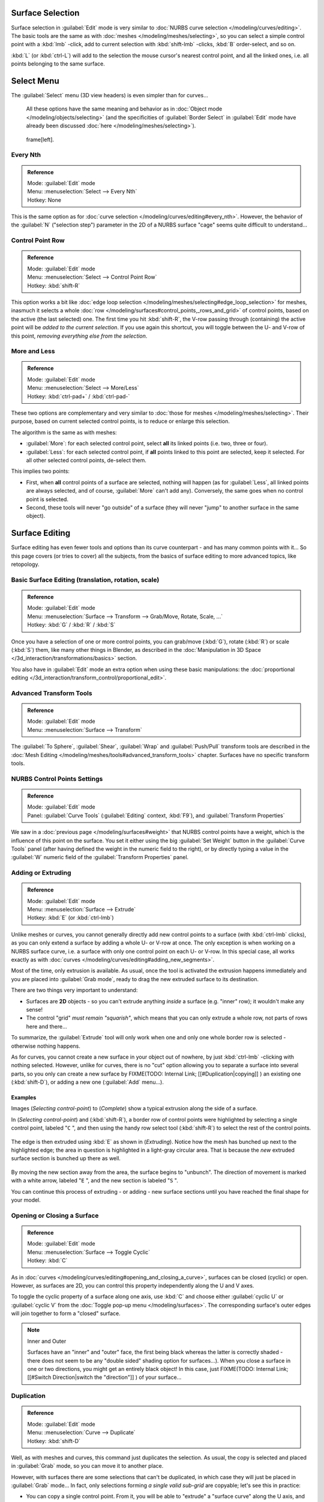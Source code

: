 
..    TODO/Review: {{review|split=X|text=split selection and editing}} .


Surface Selection
*****************

Surface selection in :guilabel:`Edit` mode is very similar to :doc:`NURBS curve selection </modeling/curves/editing>`. The basic tools are the same as with :doc:`meshes </modeling/meshes/selecting>`, so you can select a simple control point with a :kbd:`lmb` -click, add to current selection with :kbd:`shift-lmb` -clicks, :kbd:`B` order-select, and so on.

:kbd:`L` (or :kbd:`ctrl-L`) will add to the selection the mouse cursor's nearest control point, and all the linked ones, i.e. all points belonging to the same surface.


Select Menu
***********

The :guilabel:`Select` menu (3D view headers) is even simpler than for curves...

   All these options have the same meaning and behavior as in :doc:`Object mode </modeling/objects/selecting>` (and the specificities of :guilabel:`Border Select` in :guilabel:`Edit` mode have already been discussed :doc:`here </modeling/meshes/selecting>`).


.. figure:: /images/NurbsSelectMenu.jpg

   frame[left].


Every Nth
=========

.. admonition:: Reference
   :class: refbox

   | Mode:     :guilabel:`Edit` mode
   | Menu:     :menuselection:`Select --> Every Nth`
   | Hotkey:   None


This is the same option as for :doc:`curve selection </modeling/curves/editing#every_nth>`. However, the behavior of the :guilabel:`N` ("selection step") parameter in the 2D of a NURBS surface "cage" seems quite difficult to understand...


Control Point Row
=================

.. admonition:: Reference
   :class: refbox

   | Mode:     :guilabel:`Edit` mode
   | Menu:     :menuselection:`Select --> Control Point Row`
   | Hotkey:   :kbd:`shift-R`


This option works a bit like :doc:`edge loop selection </modeling/meshes/selecting#edge_loop_selection>` for meshes,
inasmuch it selects a whole :doc:`row </modeling/surfaces#control_points,_rows_and_grid>` of control points,
based on the active (the last selected) one. The first time you hit :kbd:`shift-R`,
the V-row passing through (containing) the active point will be *added to the current selection*.
If you use again this shortcut, you will toggle between the U- and V-row of this point,
*removing everything else from the selection*.


More and Less
=============

.. admonition:: Reference
   :class: refbox

   | Mode:     :guilabel:`Edit` mode
   | Menu:     :menuselection:`Select --> More/Less`
   | Hotkey:   :kbd:`ctrl-pad+` / :kbd:`ctrl-pad-`


These two options are complementary and very similar to :doc:`those for meshes </modeling/meshes/selecting>`. Their purpose, based on current selected control points, is to reduce or enlarge this selection.

The algorithm is the same as with meshes:

- :guilabel:`More`: for each selected control point, select **all** its linked points (i.e. two, three or four).
- :guilabel:`Less`: for each selected control point, if **all** points linked to this point are selected, keep it selected. For all other selected control points, de-select them.

This implies two points:

- First, when **all** control points of a surface are selected, nothing will happen (as for :guilabel:`Less`, all linked points are always selected, and of course, :guilabel:`More` can't add any). Conversely, the same goes when no control point is selected.
- Second, these tools will never "go outside" of a surface (they will never "jump" to another surface in the same object).


Surface Editing
***************

Surface editing has even fewer tools and options than its curve counterpart - and has many
common points with it... So this page covers (or tries to cover) all the subjects,
from the basics of surface editing to more advanced topics, like retopology.


Basic Surface Editing (translation, rotation, scale)
====================================================

.. admonition:: Reference
   :class: refbox

   | Mode:     :guilabel:`Edit` mode
   | Menu:     :menuselection:`Surface --> Transform --> Grab/Move, Rotate, Scale, ...`
   | Hotkey:   :kbd:`G` / :kbd:`R` / :kbd:`S`


Once you have a selection of one or more control points, you can grab/move (:kbd:`G`), rotate (:kbd:`R`) or scale (:kbd:`S`) them, like many other things in Blender, as described in the :doc:`Manipulation in 3D Space </3d_interaction/transformations/basics>` section.

You also have in :guilabel:`Edit` mode an extra option when using these basic manipulations: the :doc:`proportional editing </3d_interaction/transform_control/proportional_edit>`.


Advanced Transform Tools
========================

.. admonition:: Reference
   :class: refbox

   | Mode:     :guilabel:`Edit` mode
   | Menu:     :menuselection:`Surface --> Transform`


The :guilabel:`To Sphere`, :guilabel:`Shear`, :guilabel:`Wrap` and :guilabel:`Push/Pull` transform tools are described in the :doc:`Mesh Editing </modeling/meshes/tools#advanced_transform_tools>` chapter. Surfaces have no specific transform tools.


NURBS Control Points Settings
=============================

.. admonition:: Reference
   :class: refbox

   | Mode:     :guilabel:`Edit` mode
   | Panel:    :guilabel:`Curve Tools` (:guilabel:`Editing` context, :kbd:`F9`), and :guilabel:`Transform Properties`


We saw in a :doc:`previous page </modeling/surfaces#weight>` that NURBS control points have a weight,
which is the influence of this point on the surface.
You set it either using the big :guilabel:`Set Weight` button in the :guilabel:`Curve Tools` panel
(after having defined the weight in the numeric field to the right),
or by directly typing a value in the :guilabel:`W` numeric field of the :guilabel:`Transform Properties` panel.


Adding or Extruding
===================

.. admonition:: Reference
   :class: refbox

   | Mode:     :guilabel:`Edit` mode
   | Menu:     :menuselection:`Surface --> Extrude`
   | Hotkey:   :kbd:`E` (or :kbd:`ctrl-lmb`)


Unlike meshes or curves, you cannot generally directly add new control points to a surface
(with :kbd:`ctrl-lmb` clicks), as you can only extend a surface by adding a whole U- or V-row at once.
The only exception is when working on a NURBS surface curve, i.e.
a surface with only one control point on each U- or V-row. In this special case,
all works exactly as with :doc:`curves </modeling/curves/editing#adding_new_segments>`.

Most of the time, only extrusion is available. As usual, once the tool is activated the
extrusion happens immediately and you are placed into :guilabel:`Grab mode`,
ready to drag the new extruded surface to its destination.

There are two things very important to understand:

- Surfaces are **2D** objects - so you can't extrude anything *inside* a surface (e.g. "inner" row); it wouldn't make any sense!
- The control "grid" *must remain "squarish"*, which means that you can only extrude a whole row, not parts of rows here and there...

To summarize, the :guilabel:`Extrude` tool will only work when one and only one whole border
row is selected - otherwise nothing happens.

As for curves, you cannot create a new surface in your object out of nowhere, by just :kbd:`ctrl-lmb` -clicking with nothing selected. However, unlike for curves, there is no "cut" option allowing you to separate a surface into several parts, so you only can create a new surface by
FIXME(TODO: Internal Link;
[[#Duplication|copying]]
) an existing one (:kbd:`shift-D`), or adding a new one (:guilabel:`Add` menu...).


Examples
--------

Images (*Selecting control-point*) to (*Complete*)
show a typical extrusion along the side of a surface.

In (*Selecting control-point*) and (:kbd:`shift-R`),
a border row of control points were highlighted by selecting a single control point,
labeled "\ ``C`` ", and then using the handy row select tool (:kbd:`shift-R`)
to select the rest of the control points.


.. figure:: /images/NurbsSurfaceSelectEdge.jpg
   :width: 500px
   :figwidth: 500px


The edge is then extruded using :kbd:`E` as shown in (*Extruding*).
Notice how the mesh has bunched up next to the highlighted edge;
the area in question is highlighted in a light-gray circular area.
That is because the *new* extruded surface section is bunched up there as well.


.. figure:: /images/NurbsExtrude.jpg
   :width: 500px
   :figwidth: 500px


By moving the new section away from the area, the surface begins to "unbunch".
The direction of movement is marked with a white arrow, labeled "\ ``E`` ",
and the new section is labeled "\ ``S`` ".

You can continue this process of extruding - or adding - new surface sections until you have
reached the final shape for your model.


Opening or Closing a Surface
============================

.. admonition:: Reference
   :class: refbox

   | Mode:     :guilabel:`Edit` mode
   | Menu:     :menuselection:`Surface --> Toggle Cyclic`
   | Hotkey:   :kbd:`C`


As in :doc:`curves </modeling/curves/editing#opening_and_closing_a_curve>`, surfaces can be closed (cyclic) or open. However, as surfaces are 2D, you can control this property independently along the U and V axes.

To toggle the cyclic property of a surface along one axis, use :kbd:`C` and choose either :guilabel:`cyclic U` or :guilabel:`cyclic V` from the :doc:`Toggle pop-up menu </modeling/surfaces>`. The corresponding surface's outer edges will join together to form a "closed" surface.


.. note:: Inner and Outer

   Surfaces have an "inner" and "outer" face, the first being black whereas the latter is correctly shaded - there does not seem to be any "double sided" shading option for surfaces...). When you close a surface in one or two directions, you might get an entirely black object! In this case, just
   FIXME(TODO: Internal Link;
   [[#Switch Direction|switch the "direction"]]
   ) of your surface...


Duplication
===========

.. admonition:: Reference
   :class: refbox

   | Mode:     :guilabel:`Edit` mode
   | Menu:     :menuselection:`Curve --> Duplicate`
   | Hotkey:   :kbd:`shift-D`


Well, as with meshes and curves, this command just duplicates the selection. As usual,
the copy is selected and placed in :guilabel:`Grab` mode, so you can move it to another place.

However, with surfaces there are some selections that can't be duplicated,
in which case they will just be placed in :guilabel:`Grab` mode... In fact,
only selections forming *a single valid sub-grid* are copyable; let's see this in practice:

- You can copy a single control point. From it, you will be able to "extrude" a "surface curve" along the U axis, and then extrude this unique U-row along the V axis to create a real new surface.
- You can copy a single continuous part of a row (or a whole row, of course). This will give you a new **U-row**, even if you selected (part of) a V-row!
- You can copy a single whole sub-grid.

Note that trying to duplicate several valid "sub-grids" (even being single points)
at once won't work; you'll have to do it one after the other...


Deleting Elements
=================

.. admonition:: Reference
   :class: refbox

   | Mode:     :guilabel:`Edit` mode
   | Menu:     :menuselection:`Curve --> Delete...`
   | Hotkey:   :kbd:`X` or :kbd:`Del`


The :guilabel:`Erase` pop-up menu of surfaces offers you two options:

:guilabel:`Selected`
   This will delete the selected rows, *without* breaking the surface (i.e. the adjacent rows will be directly linked, joined, once the intermediary ones are deleted). The selection must abide by the following rules:

   - Whole rows, and only whole rows must be selected.
   - Only rows along the same axis must be selected (i.e. you can't delete both U- and V-rows at the same time).

   Also remember that NURBS order cannot be higher than its number of control points in a given axis, so it might decrease when you delete some control points... Of course, when only one row remains, the surface becomes a "surface curve"; when only one point remains, there is no more visible surface; and when all points are deleted, the surface itself is deleted.

:guilabel:`All`
   As with meshes or curves, this deletes everything in the object!


Example
-------

+---------------------------------------------+
+.. figure:: /images/NurbsDeletingSegments.jpg+
+   :width: 600px                             +
+   :figwidth: 600px                          +
+                                             +
+   Before and after                          +
+---------------------------------------------+


In (*Before*) a row of control points has been selected by initially selecting the control point labeled "\ ``A`` " and using :kbd:`shift-R` to select the remaining control points. Then, using the :doc:`Erase menu </ce/menus/erase#edit_mode>` (:kbd:`X`), the *selected* row of control points is erased, resulting in (*After*).


Joining or Merging Surfaces
===========================

.. admonition:: Reference
   :class: refbox

   | Mode:     :guilabel:`Edit` mode
   | Menu:     :menuselection:`Surface --> Make Segment`
   | Hotkey:   :kbd:`F`


Just like :doc:`curves </modeling/curves/editing#joining_or_merging_curves>`, merging two surfaces requires that a single edge, a border row of control points, from two separate surfaces are selected. This means that the surfaces must be part of the same object. For example, you can't join two surfaces while in :guilabel:`Object` mode - but you can of course, as with any objects of the same type,
FIXME(TODO: Internal Link;
[[#Joining Objects|join two or more {{Literal|Surface}} objects]]
) into one object (:kbd:`ctrl-J`) - they just won't be "linked" or merged in a single one... Yes, it's a bit confusing!

This command is equivalent to creating edges or :kbd:`F` aces for meshes
(hence its shortcut), and so it only works in :guilabel:`Edit` mode.
The selection must contains only border rows of the same resolution
(with the same number of control points),
else Blender will try to do its best to guess what to merge with what, or the merge will fail
(either silently, or stating that "\ ``Resolution doesn't match`` " if rows with
different number of points are selected, or that there is "\ ``Too few selections to
merge`` " if you only selected points in one surface...).

So to avoid problems, you should always only select border rows with the same number of
points... Note that you can join a border U-row of one surface with a border V-row of another
one, Blender will automatically "invert" the axis of one surface for them to match correctly.

NURBS surface curves are often used to create objects like hulls, as they define cross sections all along the object, and you just have to "skin" them as described above to get a nice, smooth and harmonious shape. See :doc:`this tutorial </ls/modeling/surfaces/skinning>` for a detailed workflow.


Examples
--------

(*Joining ready*) is an example of two NURBS surface curves, **not** NURBS curves, in :guilabel:`Edit` mode, ready to be joined. (*Joining complete*) is the result of joining the two curves.


+---------------------------------+
+.. figure:: /images/NurbsJoin.jpg+
+   :width: 350px                 +
+   :figwidth: 350px              +
+                                 +
+   Joining ready.                +
+---------------------------------+


Subdivision
===========

.. admonition:: Reference
   :class: refbox

   | Mode:     :guilabel:`Edit` mode
   | Panel:    :guilabel:`Curve Tools1` (:guilabel:`Editing` context, :kbd:`F9`)
   | Menu:     :menuselection:`Surface --> Segments --> Subdivide`, :menuselection:`Specials --> Subdivide`
   | Hotkey:   :menuselection:`[W] --> [pad1]`


Surface subdivision is most simple:
using either the :guilabel:`Subdivide` entry in the :guilabel:`Specials` menu
(:kbd:`W`), or the :guilabel:`Subdivide` button of the :guilabel:`Curve Tools1` panel,
you will subdivide once all *completely selected grids* by subdividing each "quad" into four
smaller ones.

If you apply it to a 1D surface (a "surface curve"), this tool works exactly as with :doc:`curves </modeling/curves/editing#subdivision>`.


Spin
====


.. admonition:: Reference
   :class: refbox

   | Mode:     :guilabel:`Edit` mode
   | Panel:    :guilabel:`Curve Tools1` (:guilabel:`Editing` context, :kbd:`F9`)


This tool is a bit similar to its :doc:`mesh counterpart </modeling/meshes/tools#spin>` - but with less control and options (in fact, there's none!).

It only works on selected "surfaces" made of *one U-row* (and not with one V-row),
so-called "surface curves", by "extruding" this "cross section" in a square pattern,
automatically adjusting the weights of control points to get a perfect circular extrusion
(this also implies closing the surface along the V axis), following exactly the same principle
as for the :guilabel:`NURBS Tube` or :guilabel:`NURBS Donut` primitives.


Switch Direction
================

.. admonition:: Reference
   :class: refbox

   | Mode:     :guilabel:`Edit` mode
   | Menu:     :menuselection:`Surface --> Segments --> Switch Direction`, :menuselection:`Specials --> Switch Direction`
   | Hotkey:   :menuselection:`[W] --> [pad2]`


This command will "reverse" the direction of any curve with at least one selected element (i.
e. the start point will become the end one, and *vice versa*).
Mainly useful when using a curve as path, or the bevel and taper options...


Other Specials Options
======================

.. admonition:: Reference
   :class: refbox

   | Mode:     :guilabel:`Edit` mode
   | Menu:     :guilabel:`Specials`
   | Hotkey:   :kbd:`W`


The :guilabel:`Specials` menu contains exactly the same additional options as for :doc:`curves </modeling/curves/editing#other_specials_options>` - but I suppose :guilabel:`Set Radius` and :guilabel:`Smooth Radius` have nothing to do here...


Conversion
==========

As there are only NURBS surfaces, there is no "internal" conversion here.

However, there is an "external" conversion available, from surface to mesh,
that only works in :guilabel:`Object` mode.
It transforms a :guilabel:`Surface` object into a :guilabel:`Mesh` one,
using the surface resolutions in both directions to create faces, edges and vertices.


Retopology
==========

Snapping surface components is the same as is with meshes and curves.
See :doc:`Retopology </modeling/meshes/editing/retopo>` for more information.


Misc Editing
============

You have some of the same options as with meshes, or in :guilabel:`Object` mode.
You can :doc:`separate </modeling/objects/groups_and_parenting#separating_objects>` a given surface (:kbd:`P`),
make other selected objects :doc:`children </modeling/objects/groups_and_parenting#parenting_objects>`
of one or three control points
(:kbd:`ctrl-P` - note however that parenting to three control points has a strange behavior with curves...),
or :doc:`add hooks </modifiers/deform/hooks>` to control some points with other objects.

The :guilabel:`Mirror` tool is also available, behaving exactly as with
:doc:`mesh vertices </modeling/meshes/tools#mirror>`.


